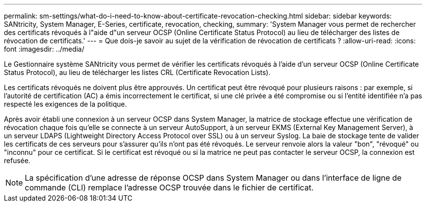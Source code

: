 ---
permalink: sm-settings/what-do-i-need-to-know-about-certificate-revocation-checking.html 
sidebar: sidebar 
keywords: SANtricity, System Manager, E-Series, certificate, revocation, checking, 
summary: 'System Manager vous permet de rechercher des certificats révoqués à l"aide d"un serveur OCSP (Online Certificate Status Protocol) au lieu de télécharger des listes de révocation de certificats.' 
---
= Que dois-je savoir au sujet de la vérification de révocation de certificats ?
:allow-uri-read: 
:icons: font
:imagesdir: ../media/


[role="lead"]
Le Gestionnaire système SANtricity vous permet de vérifier les certificats révoqués à l'aide d'un serveur OCSP (Online Certificate Status Protocol), au lieu de télécharger les listes CRL (Certificate Revocation Lists).

Les certificats révoqués ne doivent plus être approuvés. Un certificat peut être révoqué pour plusieurs raisons : par exemple, si l'autorité de certification (AC) a émis incorrectement le certificat, si une clé privée a été compromise ou si l'entité identifiée n'a pas respecté les exigences de la politique.

Après avoir établi une connexion à un serveur OCSP dans System Manager, la matrice de stockage effectue une vérification de révocation chaque fois qu'elle se connecte à un serveur AutoSupport, à un serveur EKMS (External Key Management Server), à un serveur LDAPS (Lightweight Directory Access Protocol over SSL) ou à un serveur Syslog. La baie de stockage tente de valider les certificats de ces serveurs pour s'assurer qu'ils n'ont pas été révoqués. Le serveur renvoie alors la valeur "bon", "révoqué" ou "inconnu" pour ce certificat. Si le certificat est révoqué ou si la matrice ne peut pas contacter le serveur OCSP, la connexion est refusée.

[NOTE]
====
La spécification d'une adresse de réponse OCSP dans System Manager ou dans l'interface de ligne de commande (CLI) remplace l'adresse OCSP trouvée dans le fichier de certificat.

====